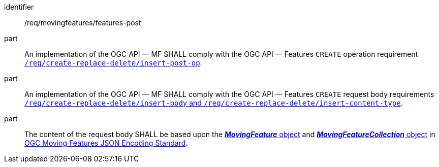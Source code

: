 ////
[[req_mf-features-op-post]]
[width="90%",cols="2,6a",options="header"]
|===
^|*Requirement {counter:req-id}* |*/req/movingfeatures/features-post*
^|A |An implementation of the OGC API — MF SHALL comply with the OGC API — Features `CREATE` operation requirement http://docs.ogc.org/DRAFTS/20-002.html#_operation[`/req/create-replace-delete/insert-post-op`].
^|B |An implementation of the OGC API — MF SHALL comply with the OGC API — Features `CREATE` request body requirements http://docs.ogc.org/DRAFTS/20-002.html#_request_body[`/req/create-replace-delete/insert-body` and `/req/create-replace-delete/insert-content-type`].
^|C |The content of the request body SHALL be based upon the link:https://docs.opengeospatial.org/is/19-045r3/19-045r3.html#mfeature[*_MovingFeature_* object] and https://docs.opengeospatial.org/is/19-045r3/19-045r3.html#mfeaturecollection[*_MovingFeatureCollection_* object] in <<OGC-MF-JSON,OGC Moving Features JSON Encoding Standard>>.
|===
////

[[req_mf-features-op-post]]
[requirement]
====
[%metadata]
identifier:: /req/movingfeatures/features-post
part:: An implementation of the OGC API — MF SHALL comply with the OGC API — Features `CREATE` operation requirement http://docs.ogc.org/DRAFTS/20-002.html#_operation[`/req/create-replace-delete/insert-post-op`].
part:: An implementation of the OGC API — MF SHALL comply with the OGC API — Features `CREATE` request body requirements http://docs.ogc.org/DRAFTS/20-002.html#_request_body[`/req/create-replace-delete/insert-body` and `/req/create-replace-delete/insert-content-type`].
part:: The content of the request body SHALL be based upon the link:https://docs.opengeospatial.org/is/19-045r3/19-045r3.html#mfeature[*_MovingFeature_* object] and https://docs.opengeospatial.org/is/19-045r3/19-045r3.html#mfeaturecollection[*_MovingFeatureCollection_* object] in <<OGC_19-045r3,OGC Moving Features JSON Encoding Standard>>.
====